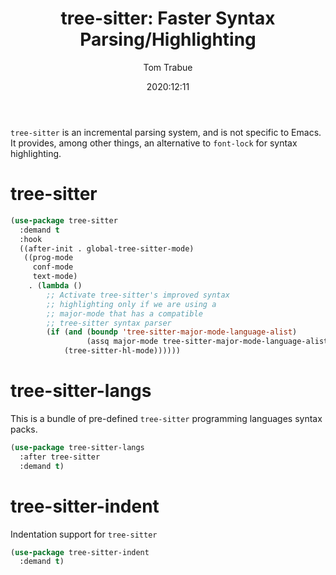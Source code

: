 #+title:    tree-sitter: Faster Syntax Parsing/Highlighting
#+author:   Tom Trabue
#+email:    tom.trabue@gmail.com
#+date:     2020:12:11
#+property: header-args:emacs-lisp :lexical t
#+tags:
#+STARTUP: fold

=tree-sitter= is an incremental parsing system, and is not specific to Emacs.
It provides, among other things, an alternative to =font-lock= for syntax
highlighting.

* tree-sitter
#+begin_src emacs-lisp
  (use-package tree-sitter
    :demand t
    :hook
    ((after-init . global-tree-sitter-mode)
     ((prog-mode
       conf-mode
       text-mode)
      . (lambda ()
          ;; Activate tree-sitter's improved syntax
          ;; highlighting only if we are using a
          ;; major-mode that has a compatible
          ;; tree-sitter syntax parser
          (if (and (boundp 'tree-sitter-major-mode-language-alist)
                   (assq major-mode tree-sitter-major-mode-language-alist))
              (tree-sitter-hl-mode))))))
#+end_src

* tree-sitter-langs
  This is a bundle of pre-defined =tree-sitter= programming languages syntax
  packs.

#+begin_src emacs-lisp
  (use-package tree-sitter-langs
    :after tree-sitter
    :demand t)
#+end_src

* tree-sitter-indent
  Indentation support for =tree-sitter=

#+begin_src emacs-lisp
  (use-package tree-sitter-indent
    :demand t)
#+end_src
